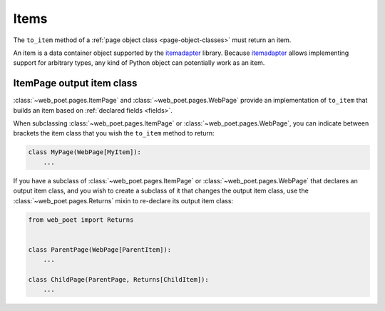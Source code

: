 .. _items:

=====
Items
=====

The ``to_item`` method of a :ref:`page object class <page-object-classes>` must
return an item.

An item is a data container object supported by the itemadapter_ library.
Because itemadapter_ allows implementing support for arbitrary types, any kind
of Python object can potentially work as an item.

.. _itemadapter: https://github.com/scrapy/itemadapter


ItemPage output item class
==========================

:class:`~web_poet.pages.ItemPage` and :class:`~web_poet.pages.WebPage` provide
an implementation of ``to_item`` that builds an item based on
:ref:`declared fields <fields>`.

When subclassing :class:`~web_poet.pages.ItemPage` or
:class:`~web_poet.pages.WebPage`, you can indicate between brackets the item
class that you wish the ``to_item`` method to return:

.. code-block:: python

   class MyPage(WebPage[MyItem]):
       ...

If you have a subclass of :class:`~web_poet.pages.ItemPage` or
:class:`~web_poet.pages.WebPage` that declares an output item class, and
you wish to create a subclass of it that changes the output item class, use
the :class:`~web_poet.pages.Returns` mixin to re-declare its output item class:

.. code-block:: python

   from web_poet import Returns


   class ParentPage(WebPage[ParentItem]):
       ...

   class ChildPage(ParentPage, Returns[ChildItem]):
       ...
